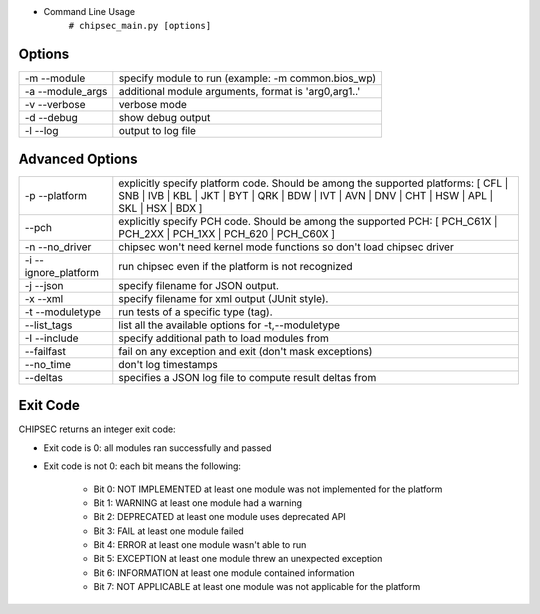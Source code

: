 
- Command Line Usage
	``# chipsec_main.py [options]``

Options
-------
====================== =====================================================
-m --module             specify module to run (example: -m common.bios_wp)
-a --module_args        additional module arguments, format is 'arg0,arg1..'
-v --verbose            verbose mode
-d --debug              show debug output
-l --log                output to log file
====================== =====================================================

Advanced Options
----------------
======================== ========================================================================================================
-p --platform             explicitly specify platform code. Should be among the supported platforms:
                          [ CFL | SNB | IVB | KBL | JKT | BYT | QRK | BDW | IVT | AVN | DNV | CHT | HSW | APL | SKL | HSX | BDX ]
   --pch                  explicitly specify PCH code. Should be among the supported PCH:
                          [ PCH_C61X | PCH_2XX | PCH_1XX | PCH_620 | PCH_C60X ]
-n --no_driver            chipsec won't need kernel mode functions so don't load chipsec driver
-i --ignore_platform      run chipsec even if the platform is not recognized
-j --json                 specify filename for JSON output.
-x --xml                  specify filename for xml output (JUnit style).
-t --moduletype           run tests of a specific type (tag).
   --list_tags            list all the available options for -t,--moduletype
-I --include              specify additional path to load modules from
   --failfast             fail on any exception and exit (don't mask exceptions)
   --no_time              don't log timestamps
   --deltas               specifies a JSON log file to compute result deltas from
======================== ========================================================================================================

Exit Code
---------
CHIPSEC returns an integer exit code:

- Exit code is 0:       all modules ran successfully and passed
- Exit code is not 0:   each bit means the following:

    - Bit 0: NOT IMPLEMENTED at least one module was not implemented for the platform
    - Bit 1: WARNING         at least one module had a warning
    - Bit 2: DEPRECATED      at least one module uses deprecated API
    - Bit 3: FAIL            at least one module failed
    - Bit 4: ERROR           at least one module wasn't able to run
    - Bit 5: EXCEPTION       at least one module threw an unexpected exception
    - Bit 6: INFORMATION     at least one module contained information
    - Bit 7: NOT APPLICABLE  at least one module was not applicable for the platform

